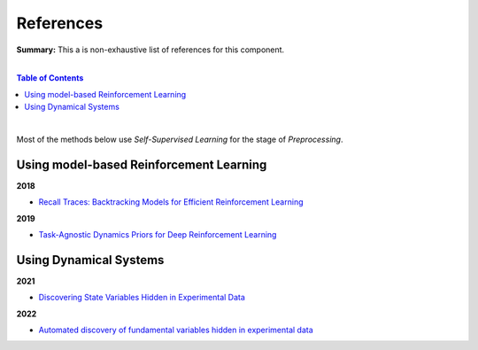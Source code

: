 .. |br| raw:: html

  <br/>
  
References
==========

**Summary:** This a is non-exhaustive list of references for this component.

|

.. contents:: **Table of Contents**

|

Most of the methods below use *Self-Supervised Learning* for the stage of *Preprocessing*.


Using model-based Reinforcement Learning
----------------------------------------

**2018**

- `Recall Traces: Backtracking Models for Efficient Reinforcement Learning <https://arxiv.org/pdf/1804.00379.pdf>`_

**2019**

- `Task-Agnostic Dynamics Priors for Deep Reinforcement Learning <https://arxiv.org/pdf/1905.04819.pdf>`_

Using Dynamical Systems
-----------------------

**2021**

- `Discovering State Variables Hidden in Experimental Data <https://arxiv.org/pdf/2112.10755.pdf>`_

**2022**

- `Automated discovery of fundamental variables hidden in experimental data <http://generalroboticslab.com/assets/files/NSV_paper.pdf>`_
